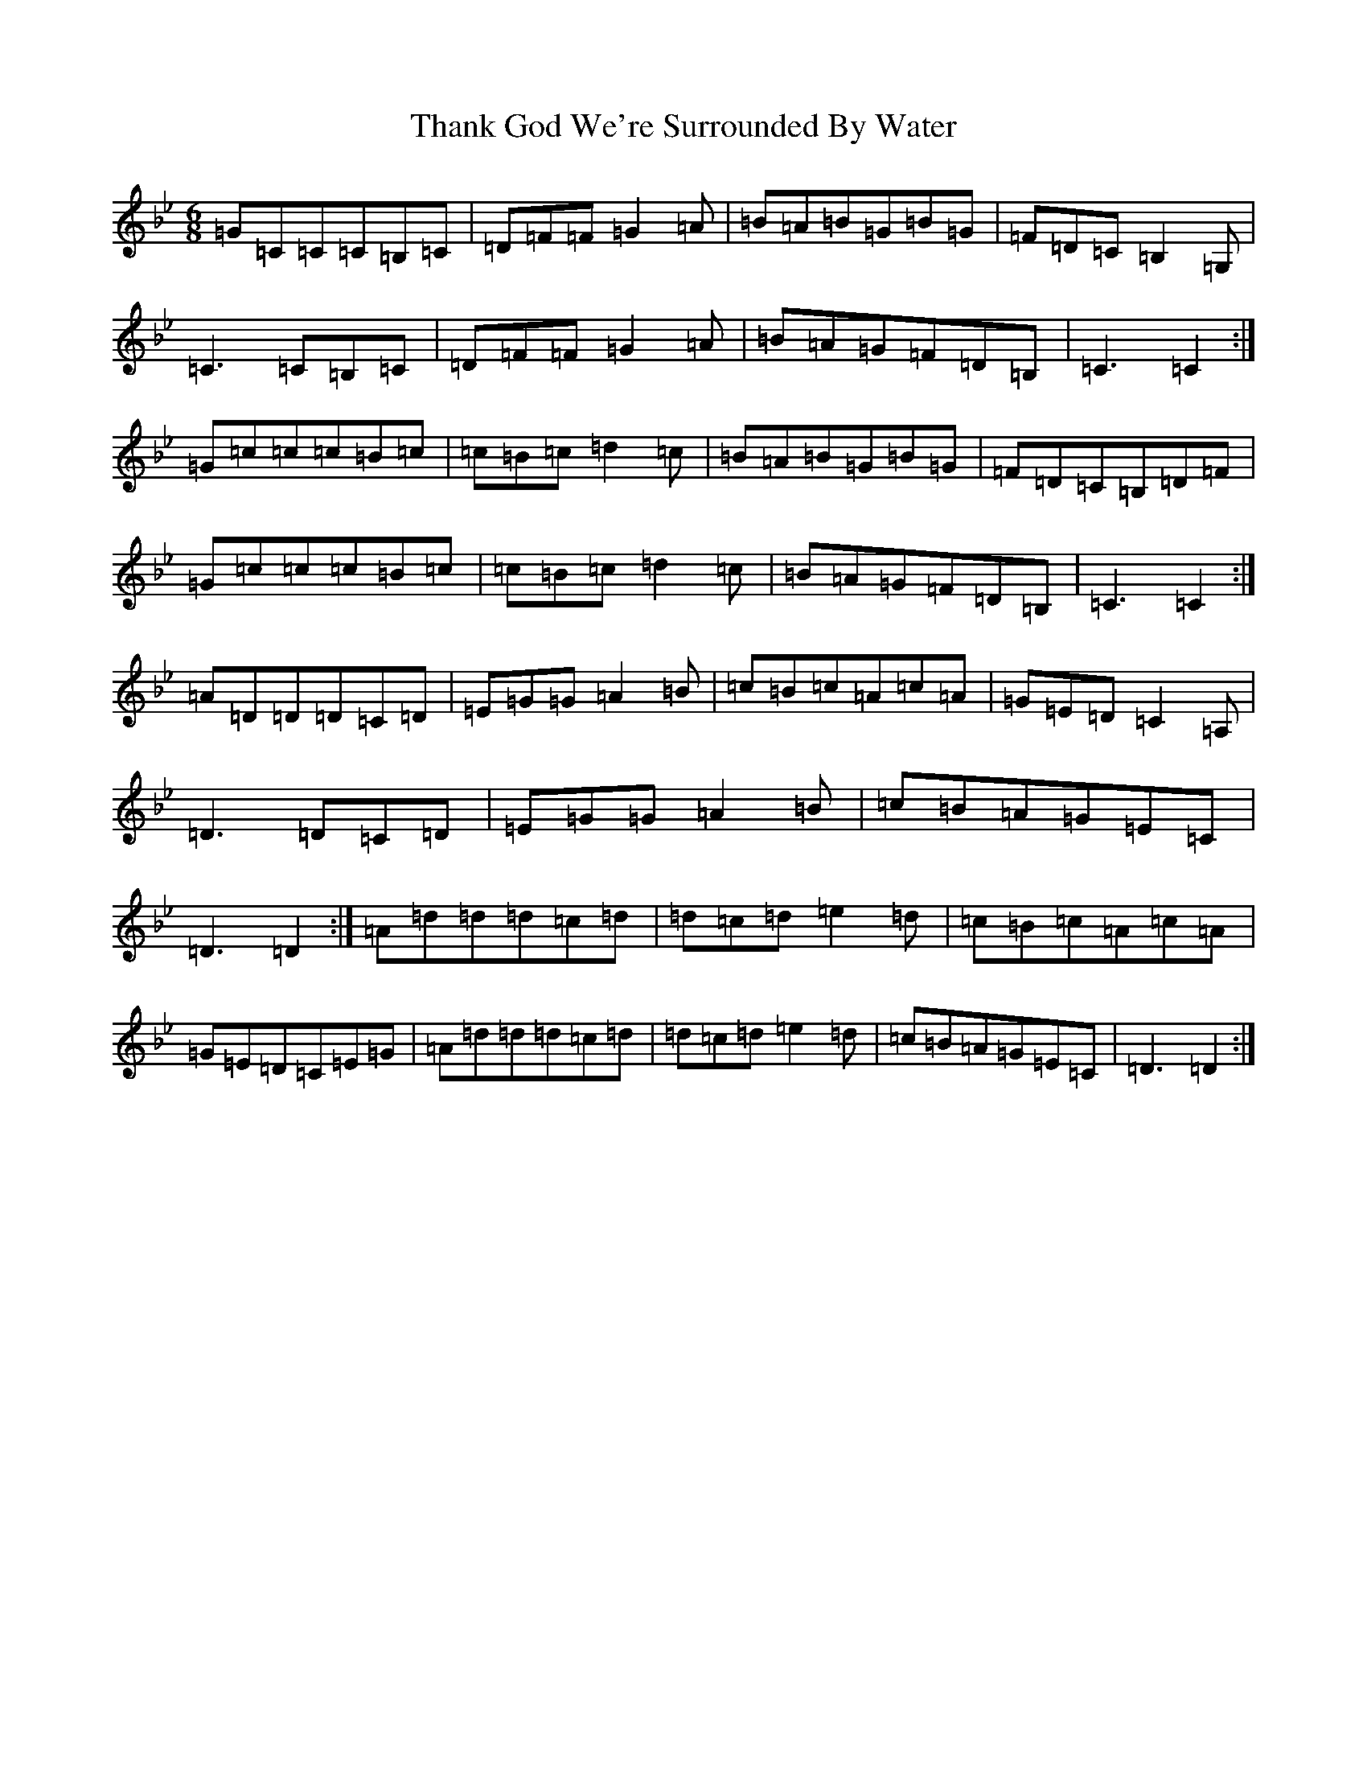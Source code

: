 X: 20898
T: Thank God We're Surrounded By Water
S: https://thesession.org/tunes/2611#setting15867
Z: D Dorian
R: jig
M:6/8
L:1/8
K: C Dorian
=G=C=C=C=B,=C|=D=F=F=G2=A|=B=A=B=G=B=G|=F=D=C=B,2=G,|=C3=C=B,=C|=D=F=F=G2=A|=B=A=G=F=D=B,|=C3=C2:|=G=c=c=c=B=c|=c=B=c=d2=c|=B=A=B=G=B=G|=F=D=C=B,=D=F|=G=c=c=c=B=c|=c=B=c=d2=c|=B=A=G=F=D=B,|=C3=C2:|=A=D=D=D=C=D|=E=G=G=A2=B|=c=B=c=A=c=A|=G=E=D=C2=A,|=D3=D=C=D|=E=G=G=A2=B|=c=B=A=G=E=C|=D3=D2:|=A=d=d=d=c=d|=d=c=d=e2=d|=c=B=c=A=c=A|=G=E=D=C=E=G|=A=d=d=d=c=d|=d=c=d=e2=d|=c=B=A=G=E=C|=D3=D2:|